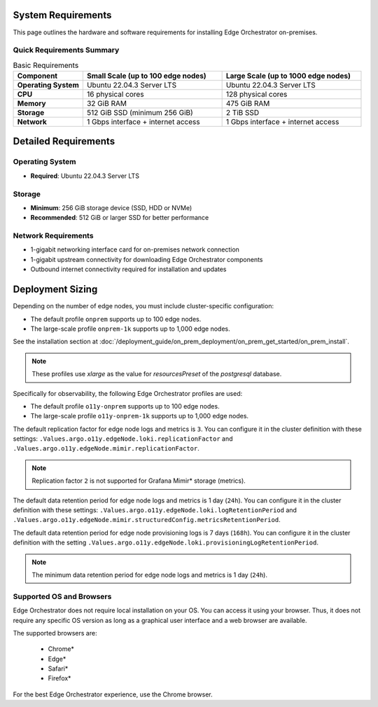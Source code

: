 System Requirements
===================

This page outlines the hardware and software requirements for installing Edge Orchestrator on-premises.

Quick Requirements Summary
---------------------------

.. list-table:: Basic Requirements
   :header-rows: 1
   :widths: 20 40 40

   * - Component
     - Small Scale (up to 100 edge nodes)
     - Large Scale (up to 1000 edge nodes)
   * - **Operating System**
     - Ubuntu 22.04.3 Server LTS
     - Ubuntu 22.04.3 Server LTS
   * - **CPU**
     - 16 physical cores
     - 128 physical cores
   * - **Memory**
     - 32 GiB RAM
     - 475 GiB RAM
   * - **Storage**
     - 512 GiB SSD (minimum 256 GiB)
     - 2 TiB SSD
   * - **Network**
     - 1 Gbps interface + internet access
     - 1 Gbps interface + internet access

Detailed Requirements
=====================

Operating System
----------------

* **Required**: Ubuntu 22.04.3 Server LTS

Storage
-------

* **Minimum**: 256 GiB storage device (SSD, HDD or NVMe)
* **Recommended**: 512 GiB or larger SSD for better performance

Network Requirements
--------------------

* 1-gigabit networking interface card for on-premises network connection
* 1-gigabit upstream connectivity for downloading Edge Orchestrator components
* Outbound internet connectivity required for installation and updates

Deployment Sizing
=================

Depending on the number of edge nodes, you must include cluster-specific configuration:

* The default profile ``onprem`` supports up to 100 edge nodes.
* The large-scale profile ``onprem-1k`` supports up to 1,000 edge nodes.

See the installation section at
:doc:`/deployment_guide/on_prem_deployment/on_prem_get_started/on_prem_install`.

.. note:: These profiles use `xlarge` as the value for `resourcesPreset` of the `postgresql` database.

Specifically for observability, the following Edge Orchestrator profiles are used:

* The default profile ``o11y-onprem`` supports up to 100 edge nodes.
* The large-scale profile ``o11y-onprem-1k`` supports up to 1,000
  edge nodes.

The default replication factor for edge node logs and metrics is ``3``.
You can configure it in the cluster definition with these settings:
``.Values.argo.o11y.edgeNode.loki.replicationFactor`` and ``.Values.argo.o11y.edgeNode.mimir.replicationFactor``.

.. note:: Replication factor ``2`` is not supported for Grafana Mimir\* storage (metrics).

The default data retention period for edge node logs and metrics is 1 day (``24h``).
You can configure it in the cluster definition with these settings:
``.Values.argo.o11y.edgeNode.loki.logRetentionPeriod`` and ``.Values.argo.o11y.edgeNode.mimir.structuredConfig.metricsRetentionPeriod``.

The default data retention period for edge node provisioning logs is 7 days (``168h``).
You can configure it in the cluster definition with the setting ``.Values.argo.o11y.edgeNode.loki.provisioningLogRetentionPeriod``.

.. note:: The minimum data retention period for edge node logs and metrics is 1 day (``24h``).

Supported OS and Browsers
--------------------------------------------------------

Edge Orchestrator does not require local installation on your OS. You can
access it using your browser. Thus, it does not require any specific OS
version as long as a graphical user interface and a web browser are available.

The supported browsers are:

   * Chrome\*
   * Edge\*
   * Safari\*
   * Firefox\*

For the best Edge Orchestrator experience, use the Chrome browser.
